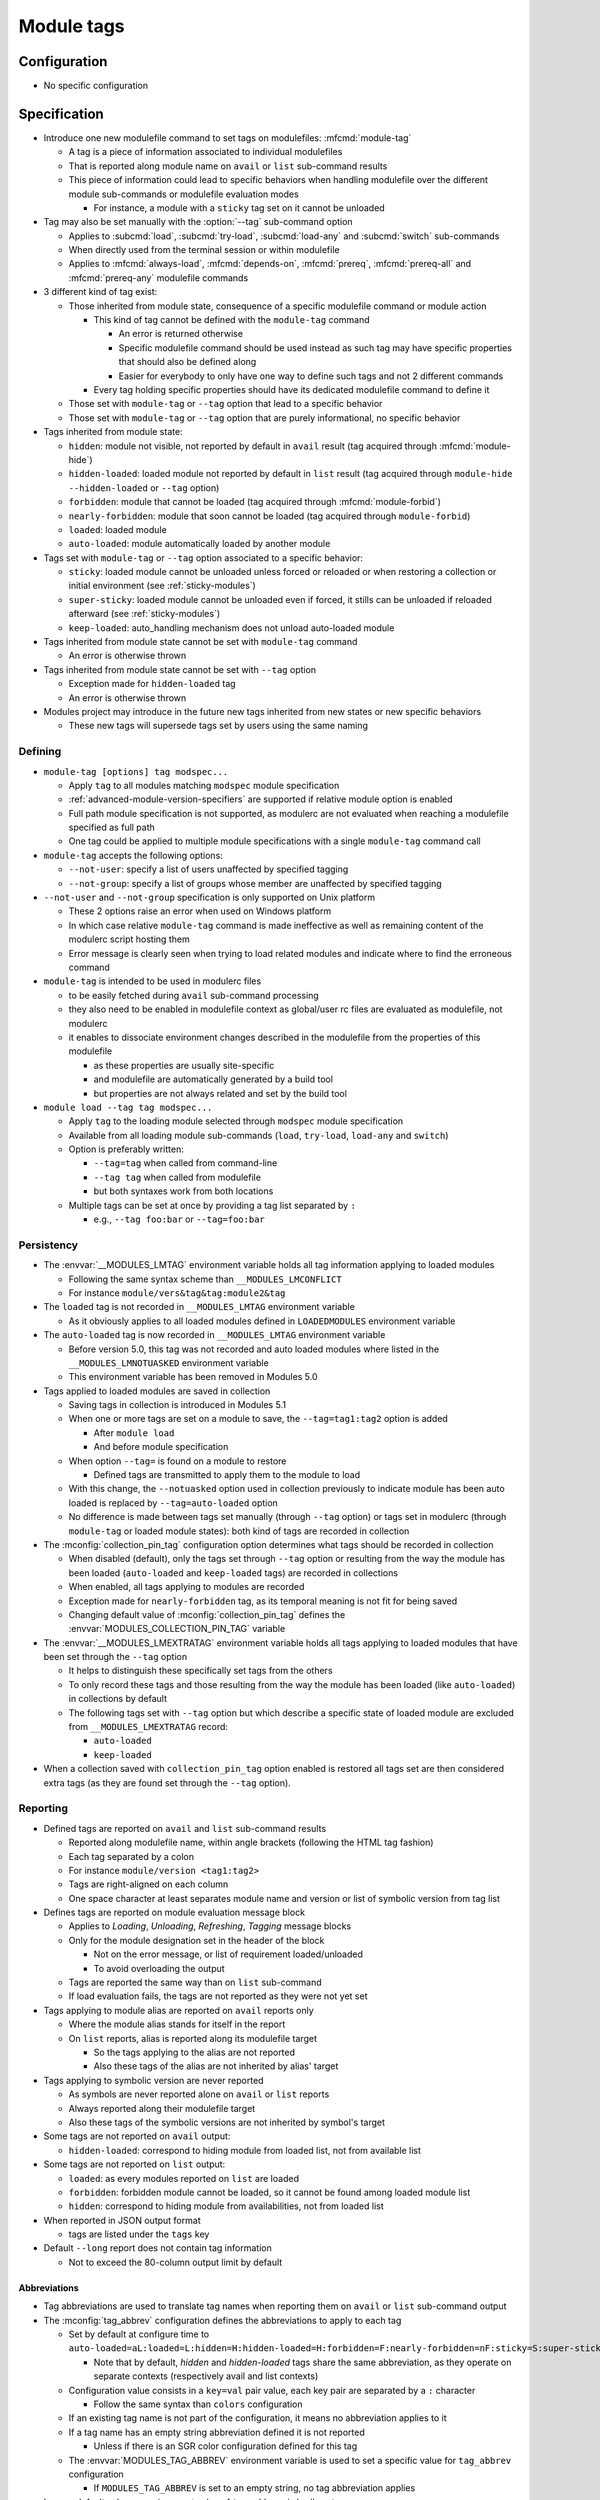 .. _module-tags:

Module tags
===========

Configuration
-------------

- No specific configuration

Specification
-------------

- Introduce one new modulefile command to set tags on modulefiles: :mfcmd:`module-tag`

  - A tag is a piece of information associated to individual modulefiles
  - That is reported along module name on ``avail`` or ``list`` sub-command results
  - This piece of information could lead to specific behaviors when handling modulefile over the different module sub-commands or modulefile evaluation modes

    - For instance, a module with a ``sticky`` tag set on it cannot be unloaded

- Tag may also be set manually with the :option:`--tag` sub-command option

  - Applies to :subcmd:`load`, :subcmd:`try-load`, :subcmd:`load-any` and :subcmd:`switch` sub-commands
  - When directly used from the terminal session or within modulefile
  - Applies to :mfcmd:`always-load`, :mfcmd:`depends-on`, :mfcmd:`prereq`, :mfcmd:`prereq-all` and :mfcmd:`prereq-any` modulefile commands

- 3 different kind of tag exist:

  - Those inherited from module state, consequence of a specific modulefile command or module action

    - This kind of tag cannot be defined with the ``module-tag`` command

      - An error is returned otherwise
      - Specific modulefile command should be used instead as such tag may have specific properties that should also be defined along
      - Easier for everybody to only have one way to define such tags and not 2 different commands

    - Every tag holding specific properties should have its dedicated modulefile command to define it

  - Those set with ``module-tag`` or ``--tag`` option that lead to a specific behavior
  - Those set with ``module-tag`` or ``--tag`` option that are purely informational, no specific behavior

- Tags inherited from module state:

  - ``hidden``: module not visible, not reported by default in ``avail`` result (tag acquired through :mfcmd:`module-hide`)
  - ``hidden-loaded``: loaded module not reported by default in ``list`` result (tag acquired through ``module-hide --hidden-loaded`` or ``--tag`` option)
  - ``forbidden``: module that cannot be loaded (tag acquired through :mfcmd:`module-forbid`)
  - ``nearly-forbidden``: module that soon cannot be loaded (tag acquired through ``module-forbid``)
  - ``loaded``: loaded module
  - ``auto-loaded``: module automatically loaded by another module

- Tags set with ``module-tag`` or ``--tag`` option associated to a specific behavior:

  - ``sticky``: loaded module cannot be unloaded unless forced or reloaded or when restoring a collection or initial environment (see :ref:`sticky-modules`)
  - ``super-sticky``: loaded module cannot be unloaded even if forced, it stills can be unloaded if reloaded afterward (see :ref:`sticky-modules`)
  - ``keep-loaded``: auto_handling mechanism does not unload auto-loaded module

- Tags inherited from module state cannot be set with ``module-tag`` command

  - An error is otherwise thrown

- Tags inherited from module state cannot be set with ``--tag`` option

  - Exception made for ``hidden-loaded`` tag
  - An error is otherwise thrown

- Modules project may introduce in the future new tags inherited from new states or new specific behaviors

  - These new tags will supersede tags set by users using the same naming


Defining
^^^^^^^^

- ``module-tag [options] tag modspec...``

  - Apply ``tag`` to all modules matching ``modspec`` module specification
  - :ref:`advanced-module-version-specifiers` are supported if relative module option is enabled
  - Full path module specification is not supported, as modulerc are not evaluated when reaching a modulefile specified as full path
  - One tag could be applied to multiple module specifications with a single ``module-tag`` command call

- ``module-tag`` accepts the following options:

  - ``--not-user``: specify a list of users unaffected by specified tagging
  - ``--not-group``: specify a list of groups whose member are unaffected by specified tagging

- ``--not-user`` and ``--not-group`` specification is only supported on Unix platform

  - These 2 options raise an error when used on Windows platform
  - In which case relative ``module-tag`` command is made ineffective as well as remaining content of the modulerc script hosting them
  - Error message is clearly seen when trying to load related modules and indicate where to find the erroneous command

- ``module-tag`` is intended to be used in modulerc files

  - to be easily fetched during ``avail`` sub-command processing
  - they also need to be enabled in modulefile context as global/user rc files are evaluated as modulefile, not modulerc
  - it enables to dissociate environment changes described in the modulefile from the properties of this modulefile

    - as these properties are usually site-specific
    - and modulefile are automatically generated by a build tool
    - but properties are not always related and set by the build tool

- ``module load --tag tag modspec...``

  - Apply ``tag`` to the loading module selected through ``modspec`` module specification
  - Available from all loading module sub-commands (``load``, ``try-load``, ``load-any`` and ``switch``)
  - Option is preferably written:

    - ``--tag=tag`` when called from command-line
    - ``--tag tag`` when called from modulefile
    - but both syntaxes work from both locations

  - Multiple tags can be set at once by providing a tag list separated by ``:``

    - e.g., ``--tag foo:bar`` or ``--tag=foo:bar``


Persistency
^^^^^^^^^^^

- The :envvar:`__MODULES_LMTAG` environment variable holds all tag information applying to loaded modules

  - Following the same syntax scheme than ``__MODULES_LMCONFLICT``
  - For instance ``module/vers&tag&tag:module2&tag``

- The ``loaded`` tag is not recorded in ``__MODULES_LMTAG`` environment variable

  - As it obviously applies to all loaded modules defined in ``LOADEDMODULES`` environment variable

- The ``auto-loaded`` tag is now recorded in ``__MODULES_LMTAG`` environment variable

  - Before version 5.0, this tag was not recorded and auto loaded modules where listed in the ``__MODULES_LMNOTUASKED`` environment variable
  - This environment variable has been removed in Modules 5.0

- Tags applied to loaded modules are saved in collection

  - Saving tags in collection is introduced in Modules 5.1
  - When one or more tags are set on a module to save, the
    ``--tag=tag1:tag2`` option is added

    - After ``module load``
    - And before module specification

  - When option ``--tag=`` is found on a module to restore

    - Defined tags are transmitted to apply them to the module to load

  - With this change, the ``--notuasked`` option used in collection
    previously to indicate module has been auto loaded is replaced by
    ``--tag=auto-loaded`` option

  - No difference is made between tags set manually (through ``--tag``
    option) or tags set in modulerc (through ``module-tag`` or loaded module
    states): both kind of tags are recorded in collection

- The :mconfig:`collection_pin_tag` configuration option determines what tags
  should be recorded in collection

  - When disabled (default), only the tags set through ``--tag`` option or
    resulting from the way the module has been loaded (``auto-loaded`` and
    ``keep-loaded`` tags) are recorded in collections
  - When enabled, all tags applying to modules are recorded
  - Exception made for ``nearly-forbidden`` tag, as its temporal meaning
    is not fit for being saved
  - Changing default value of :mconfig:`collection_pin_tag` defines the
    :envvar:`MODULES_COLLECTION_PIN_TAG` variable

- The :envvar:`__MODULES_LMEXTRATAG` environment variable holds all tags
  applying to loaded modules that have been set through the ``--tag`` option

  - It helps to distinguish these specifically set tags from the others
  - To only record these tags and those resulting from the way the module
    has been loaded (like ``auto-loaded``) in collections by default
  - The following tags set with ``--tag`` option but which describe a
    specific state of loaded module are excluded from
    ``__MODULES_LMEXTRATAG`` record:

    - ``auto-loaded``
    - ``keep-loaded``

- When a collection saved with ``collection_pin_tag`` option enabled is
  restored all tags set are then considered extra tags (as they are found set
  through the ``--tag`` option).


Reporting
^^^^^^^^^

- Defined tags are reported on ``avail`` and ``list`` sub-command results

  - Reported along modulefile name, within angle brackets (following the HTML tag fashion)
  - Each tag separated by a colon
  - For instance ``module/version <tag1:tag2>``
  - Tags are right-aligned on each column
  - One space character at least separates module name and version or list of symbolic version from tag list

- Defines tags are reported on module evaluation message block

  - Applies to *Loading*, *Unloading*, *Refreshing*, *Tagging* message blocks
  - Only for the module designation set in the header of the block

    - Not on the error message, or list of requirement loaded/unloaded
    - To avoid overloading the output

  - Tags are reported the same way than on ``list`` sub-command
  - If load evaluation fails, the tags are not reported as they were not yet set

- Tags applying to module alias are reported on ``avail`` reports only

  - Where the module alias stands for itself in the report
  - On ``list`` reports, alias is reported along its modulefile target

    - So the tags applying to the alias are not reported
    - Also these tags of the alias are not inherited by alias' target

- Tags applying to symbolic version are never reported

  - As symbols are never reported alone on ``avail`` or ``list`` reports
  - Always reported along their modulefile target
  - Also these tags of the symbolic versions are not inherited by symbol's target

- Some tags are not reported on ``avail`` output:

  - ``hidden-loaded``: correspond to hiding module from loaded list, not from available list

- Some tags are not reported on ``list`` output:

  - ``loaded``: as every modules reported on ``list`` are loaded
  - ``forbidden``: forbidden module cannot be loaded, so it cannot be found among loaded module list
  - ``hidden``: correspond to hiding module from availabilities, not from loaded list

- When reported in JSON output format

  - tags are listed under the ``tags`` key

- Default ``--long`` report does not contain tag information

  - Not to exceed the 80-column output limit by default

Abbreviations
"""""""""""""

- Tag abbreviations are used to translate tag names when reporting them on ``avail`` or ``list`` sub-command output

- The :mconfig:`tag_abbrev` configuration defines the abbreviations to apply to each tag

  - Set by default at configure time to ``auto-loaded=aL:loaded=L:hidden=H:hidden-loaded=H:forbidden=F:nearly-forbidden=nF:sticky=S:super-sticky=sS:keep-loaded=kL``

    - Note that by default, *hidden* and *hidden-loaded* tags share the same abbreviation, as they operate on separate contexts (respectively avail and list contexts)

  - Configuration value consists in a ``key=val`` pair value, each key pair are separated by a ``:`` character

    - Follow the same syntax than ``colors`` configuration

  - If an existing tag name is not part of the configuration, it means no abbreviation applies to it

  - If a tag name has an empty string abbreviation defined it is not reported

    - Unless if there is an SGR color configuration defined for this tag

  - The :envvar:`MODULES_TAG_ABBREV` environment variable is used to set a specific value for ``tag_abbrev`` configuration

    - If ``MODULES_TAG_ABBREV`` is set to an empty string, no tag abbreviation applies

- In case default value or environment value of ``tag_abbrev`` is badly set

  - a warning message is returned
  - value is ignored
  - if nor the environment nor the default value is correct then no abbreviation applies to tag

- Tags are not translated to their defined abbreviation in JSON output format

SGR
"""

- If a tag name or tag abbreviation has an SGR code defined in the color list, this SGR code is applied to the module name this tag refer to

  - Tag name or abbreviation is not reported by itself in this case
  - As it is now represented by the SGR applied to module name
  - If an abbreviation exists for a tag, SGR code should be defined for this abbreviation in color list

    - An SGR code set for tag full name does not apply on the abbreviation of this tag

- If multiple tags apply to the same modules and have an SGR code defined for them in the color list

  - All these SGR codes are rendered one after the other over the module name
  - For instance if 2 tags apply, the first one will be rendered over the first half of the module name, the second tag over the second half of

- Tags use by default background color change to stand out

  - As module kind (alias, directory, etc) is mainly represented with foreground color change by default,

- In case if there are more tags to graphically render than character in module name

  - The remaining tags are reported by there name or abbreviation and SGR applies over this name or abbreviation

- The :envvar:`MODULES_TAG_COLOR_NAME` environment variable is used to define the tags whose name (or abbreviation if set) should be reported

  - Their name does not vanish if a SGR code is defined in the color list for them
  - Their SGR code is not rendered over the module name
  - Instead the SGR is applied to the reported tag name (or tag abbreviation if set)
  - ``MODULES_TAG_COLOR_NAME`` is bound to the :mconfig:`tag_color_name` configuration
  - ``MODULES_TAG_COLOR_NAME`` contains the list of tag name (or abbreviation), each tag separated with colon character (``:``)
  - If an abbreviation is defined for a tag and one want it to be reported by itself not rendered over module name

    - This abbreviation should be set in ``MODULES_TAG_COLOR_NAME``
    - Not the full tag name this abbreviation refers to

Querying
^^^^^^^^

- The ``tags`` sub-command of :mfcmd:`module-info` modulefile command enables modulefile to know what tags apply to itself

  - ``module-info tags`` returns a list of all the tags applying to currently evaluated module
  - an empty list is returned when called from a modulerc evaluation context or if no tag applies to current modulefile

- Tags cannot be queried to select modules

  - Symbolic versions or variants can be used to select modules

Updating tags on already loaded modules
^^^^^^^^^^^^^^^^^^^^^^^^^^^^^^^^^^^^^^^

- An attempt to load an already loaded module with a ``--tag`` option set will
  update the list of extra tags set for this loaded module

  - Works for every sub-command and modulefile commands accepting the
    ``--tag`` option
  - Does not imply the reload of the loaded module
  - Add tags to the tag list already set, no removal
  - As tags defined with ``module-tag`` cannot be unset

- A ``tag`` sub-command may seem useful to update tag list of already loaded
  modules

  - But it is simpler to use the loading/enabling sub-command to set these
    extra tags, especially to distinguish between tagging modules or
    modulepaths
  - So no need for a dedicated sub-command, use loading or enabled
    sub-commands instead

- If extra tags specified are already set as non-extra tags on already loaded
  module, the tags are not updated (extra tag list is not updated)

- With ``prereq``-like commands:

  - all loaded requirement in specified list get their tag list updated
  - loading requirement does not get its tag list updated (no real use case
    foreseen for cyclic dependencies)

- When restoring collection, extra tags of modules are unset to only keep the
  extra tags defined in collection.

  - Extra tags are cleared either when module is unloaded or specifically
    if module is already loaded at the correct position

- When unloading a module, the ``auto-loaded``, ``keep-loaded`` and all
  extra tags are unset from in-memory knowledge, not to reapply automatically
  these tags if the module is loaded again: only the extra and state tags
  from this new load will be set.

.. vim:set tabstop=2 shiftwidth=2 expandtab autoindent:
